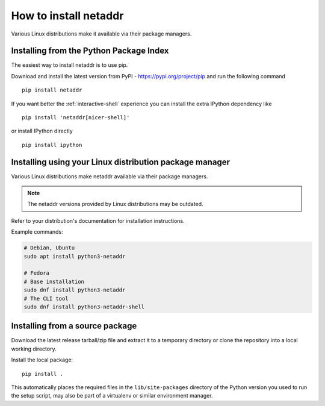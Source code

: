 ======================
How to install netaddr
======================

Various Linux distributions make it available via their package managers.

----------------------------------------
Installing from the Python Package Index
----------------------------------------

The easiest way to install netaddr is to use pip.

Download and install the latest version from PyPI -
https://pypi.org/project/pip and run the following command ::

    pip install netaddr

If you want better the :ref:`interactive-shell`  experience you can install the extra
IPython dependency like ::

    pip install 'netaddr[nicer-shell]'

or install IPython directly ::

    pip install ipython

--------------------------------------------------------
Installing using your Linux distribution package manager
--------------------------------------------------------

Various Linux distributions make netaddr available via their package managers.

.. note::

    The netaddr versions provided by Linux distributions may be outdated.

Refer to your distribution's documentation for installation instructions.

Example commands:

.. code-block:: shell

    # Debian, Ubuntu
    sudo apt install python3-netaddr

    # Fedora
    # Base installation
    sudo dnf install python3-netaddr
    # The CLI tool
    sudo dnf install python3-netaddr-shell

--------------------------------
Installing from a source package
--------------------------------

Download the latest release tarball/zip file and extract it to a temporary
directory or clone the repository into a local working directory.

Install the local package::

    pip install .

This automatically places the required files in the ``lib/site-packages``
directory of the Python version you used to run the setup script, may
also be part of a virtualenv or similar environment manager.
